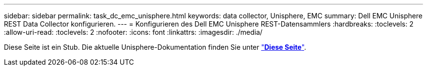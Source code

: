 ---
sidebar: sidebar 
permalink: task_dc_emc_unisphere.html 
keywords: data collector, Unisphere, EMC 
summary: Dell EMC Unisphere REST Data Collector konfigurieren. 
---
= Konfigurieren des Dell EMC Unisphere REST-Datensammlers
:hardbreaks:
:toclevels: 2
:allow-uri-read: 
:toclevels: 2
:nofooter: 
:icons: font
:linkattrs: 
:imagesdir: ./media/


[role="lead"]
Diese Seite ist ein Stub. Die aktuelle Unisphere-Dokumentation finden Sie unter link:task_dc_emc_unisphere_rest.html["*Diese Seite*"].
